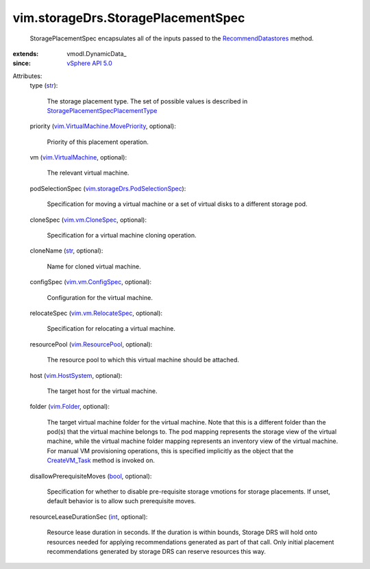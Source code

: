 
vim.storageDrs.StoragePlacementSpec
===================================
  StoragePlacementSpec encapsulates all of the inputs passed to the `RecommendDatastores <vim/StorageResourceManager.rst#recommendDatastores>`_ method.
:extends: vmodl.DynamicData_
:since: `vSphere API 5.0 <vim/version.rst#vimversionversion7>`_

Attributes:
    type (`str <https://docs.python.org/2/library/stdtypes.html>`_):

       The storage placement type. The set of possible values is described in `StoragePlacementSpecPlacementType <vim/storageDrs/StoragePlacementSpec/PlacementType.rst>`_ 
    priority (`vim.VirtualMachine.MovePriority <vim/VirtualMachine/MovePriority.rst>`_, optional):

       Priority of this placement operation.
    vm (`vim.VirtualMachine <vim/VirtualMachine.rst>`_, optional):

       The relevant virtual machine.
    podSelectionSpec (`vim.storageDrs.PodSelectionSpec <vim/storageDrs/PodSelectionSpec.rst>`_):

       Specification for moving a virtual machine or a set of virtual disks to a different storage pod.
    cloneSpec (`vim.vm.CloneSpec <vim/vm/CloneSpec.rst>`_, optional):

       Specification for a virtual machine cloning operation.
    cloneName (`str <https://docs.python.org/2/library/stdtypes.html>`_, optional):

       Name for cloned virtual machine.
    configSpec (`vim.vm.ConfigSpec <vim/vm/ConfigSpec.rst>`_, optional):

       Configuration for the virtual machine.
    relocateSpec (`vim.vm.RelocateSpec <vim/vm/RelocateSpec.rst>`_, optional):

       Specification for relocating a virtual machine.
    resourcePool (`vim.ResourcePool <vim/ResourcePool.rst>`_, optional):

       The resource pool to which this virtual machine should be attached.
    host (`vim.HostSystem <vim/HostSystem.rst>`_, optional):

       The target host for the virtual machine.
    folder (`vim.Folder <vim/Folder.rst>`_, optional):

       The target virtual machine folder for the virtual machine. Note that this is a different folder than the pod(s) that the virtual machine belongs to. The pod mapping represents the storage view of the virtual machine, while the virtual machine folder mapping represents an inventory view of the virtual machine. For manual VM provisioning operations, this is specified implicitly as the object that the `CreateVM_Task <vim/Folder.rst#createVm>`_ method is invoked on.
    disallowPrerequisiteMoves (`bool <https://docs.python.org/2/library/stdtypes.html>`_, optional):

       Specification for whether to disable pre-requisite storage vmotions for storage placements. If unset, default behavior is to allow such prerequisite moves.
    resourceLeaseDurationSec (`int <https://docs.python.org/2/library/stdtypes.html>`_, optional):

       Resource lease duration in seconds. If the duration is within bounds, Storage DRS will hold onto resources needed for applying recommendations generated as part of that call. Only initial placement recommendations generated by storage DRS can reserve resources this way.
